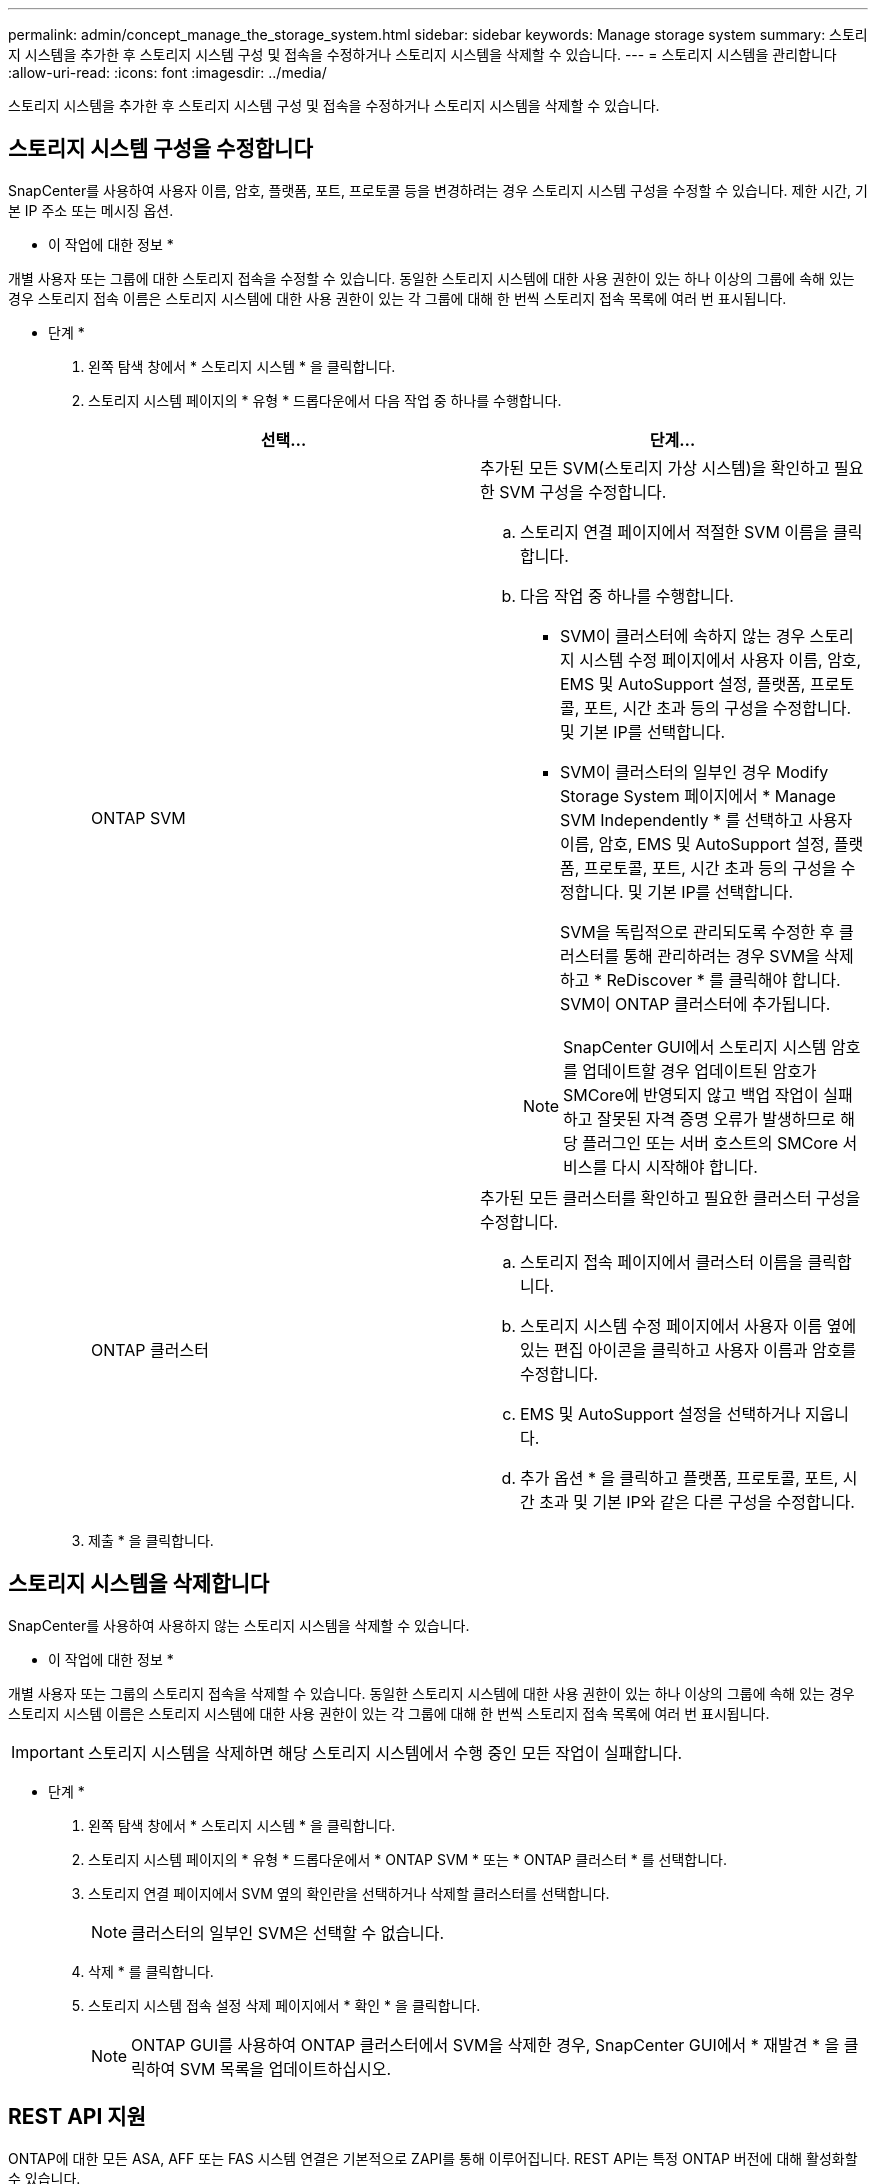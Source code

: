 ---
permalink: admin/concept_manage_the_storage_system.html 
sidebar: sidebar 
keywords: Manage storage system 
summary: 스토리지 시스템을 추가한 후 스토리지 시스템 구성 및 접속을 수정하거나 스토리지 시스템을 삭제할 수 있습니다. 
---
= 스토리지 시스템을 관리합니다
:allow-uri-read: 
:icons: font
:imagesdir: ../media/


[role="lead"]
스토리지 시스템을 추가한 후 스토리지 시스템 구성 및 접속을 수정하거나 스토리지 시스템을 삭제할 수 있습니다.



== 스토리지 시스템 구성을 수정합니다

SnapCenter를 사용하여 사용자 이름, 암호, 플랫폼, 포트, 프로토콜 등을 변경하려는 경우 스토리지 시스템 구성을 수정할 수 있습니다. 제한 시간, 기본 IP 주소 또는 메시징 옵션.

* 이 작업에 대한 정보 *

개별 사용자 또는 그룹에 대한 스토리지 접속을 수정할 수 있습니다. 동일한 스토리지 시스템에 대한 사용 권한이 있는 하나 이상의 그룹에 속해 있는 경우 스토리지 접속 이름은 스토리지 시스템에 대한 사용 권한이 있는 각 그룹에 대해 한 번씩 스토리지 접속 목록에 여러 번 표시됩니다.

* 단계 *

. 왼쪽 탐색 창에서 * 스토리지 시스템 * 을 클릭합니다.
. 스토리지 시스템 페이지의 * 유형 * 드롭다운에서 다음 작업 중 하나를 수행합니다.
+
|===
| 선택... | 단계... 


 a| 
ONTAP SVM
 a| 
추가된 모든 SVM(스토리지 가상 시스템)을 확인하고 필요한 SVM 구성을 수정합니다.

.. 스토리지 연결 페이지에서 적절한 SVM 이름을 클릭합니다.
.. 다음 작업 중 하나를 수행합니다.
+
*** SVM이 클러스터에 속하지 않는 경우 스토리지 시스템 수정 페이지에서 사용자 이름, 암호, EMS 및 AutoSupport 설정, 플랫폼, 프로토콜, 포트, 시간 초과 등의 구성을 수정합니다. 및 기본 IP를 선택합니다.
*** SVM이 클러스터의 일부인 경우 Modify Storage System 페이지에서 * Manage SVM Independently * 를 선택하고 사용자 이름, 암호, EMS 및 AutoSupport 설정, 플랫폼, 프로토콜, 포트, 시간 초과 등의 구성을 수정합니다. 및 기본 IP를 선택합니다.
+
SVM을 독립적으로 관리되도록 수정한 후 클러스터를 통해 관리하려는 경우 SVM을 삭제하고 * ReDiscover * 를 클릭해야 합니다. SVM이 ONTAP 클러스터에 추가됩니다.

+

NOTE: SnapCenter GUI에서 스토리지 시스템 암호를 업데이트할 경우 업데이트된 암호가 SMCore에 반영되지 않고 백업 작업이 실패하고 잘못된 자격 증명 오류가 발생하므로 해당 플러그인 또는 서버 호스트의 SMCore 서비스를 다시 시작해야 합니다.







 a| 
ONTAP 클러스터
 a| 
추가된 모든 클러스터를 확인하고 필요한 클러스터 구성을 수정합니다.

.. 스토리지 접속 페이지에서 클러스터 이름을 클릭합니다.
.. 스토리지 시스템 수정 페이지에서 사용자 이름 옆에 있는 편집 아이콘을 클릭하고 사용자 이름과 암호를 수정합니다.
.. EMS 및 AutoSupport 설정을 선택하거나 지웁니다.
.. 추가 옵션 * 을 클릭하고 플랫폼, 프로토콜, 포트, 시간 초과 및 기본 IP와 같은 다른 구성을 수정합니다.


|===
. 제출 * 을 클릭합니다.




== 스토리지 시스템을 삭제합니다

SnapCenter를 사용하여 사용하지 않는 스토리지 시스템을 삭제할 수 있습니다.

* 이 작업에 대한 정보 *

개별 사용자 또는 그룹의 스토리지 접속을 삭제할 수 있습니다. 동일한 스토리지 시스템에 대한 사용 권한이 있는 하나 이상의 그룹에 속해 있는 경우 스토리지 시스템 이름은 스토리지 시스템에 대한 사용 권한이 있는 각 그룹에 대해 한 번씩 스토리지 접속 목록에 여러 번 표시됩니다.


IMPORTANT: 스토리지 시스템을 삭제하면 해당 스토리지 시스템에서 수행 중인 모든 작업이 실패합니다.

* 단계 *

. 왼쪽 탐색 창에서 * 스토리지 시스템 * 을 클릭합니다.
. 스토리지 시스템 페이지의 * 유형 * 드롭다운에서 * ONTAP SVM * 또는 * ONTAP 클러스터 * 를 선택합니다.
. 스토리지 연결 페이지에서 SVM 옆의 확인란을 선택하거나 삭제할 클러스터를 선택합니다.
+

NOTE: 클러스터의 일부인 SVM은 선택할 수 없습니다.

. 삭제 * 를 클릭합니다.
. 스토리지 시스템 접속 설정 삭제 페이지에서 * 확인 * 을 클릭합니다.
+

NOTE: ONTAP GUI를 사용하여 ONTAP 클러스터에서 SVM을 삭제한 경우, SnapCenter GUI에서 * 재발견 * 을 클릭하여 SVM 목록을 업데이트하십시오.





== REST API 지원

ONTAP에 대한 모든 ASA, AFF 또는 FAS 시스템 연결은 기본적으로 ZAPI를 통해 이루어집니다. REST API는 특정 ONTAP 버전에 대해 활성화할 수 있습니다.

SnapCenter는 ZAPI를 지원하지 않는 ASA r2 시스템에서 모든 작업을 수행하기 위해 REST API를 활용합니다.

다음 구성 파일에서 구성 키를 수정할 수 있습니다.

* IsRestEnabledForStorageConnection 을 참조하십시오
+
기본값은 false 입니다.

* MinOntapVersionToUseREST 를 참조하십시오
+
기본값은 9.13.1입니다.



.REST API를 통한 연결 활성화
. IsRestEnabledForStorageConnection 을 true 로 설정합니다.
. 서버와 Windows 플러그인 호스트 모두에서 SMCoreServiceHost.dll.config 및 SnapDriveService.dll.config에 키를 추가합니다.
+
_<add key="IsRestEnabledForStorageConnection" value="true" />_



.REST API를 통한 연결을 특정 버전의 ONTAP로 제한합니다
. 구성 매개 변수 MinOntapVersionToUseREST 를 true 로 설정합니다.
. 서버와 Windows 플러그인 호스트 모두에서 SMCoreServiceHost.dll.config 및 SnapDriveService.dll.config에 키를 추가합니다.
+
_<add key="MinOntapVersionToUseREST" value="9.13.1" />_

. 서버의 SmCore 서비스 및 플러그인 컴퓨터의 플러그인 및 SnapDrive 서비스를 다시 시작합니다.

